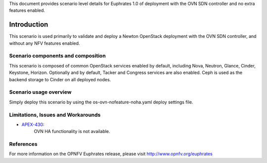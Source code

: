 .. This work is licensed under a Creative Commons Attribution 4.0 International License.
.. http://creativecommons.org/licenses/by/4.0
.. (c) <optionally add copywriters name>

This document provides scenario level details for Euphrates 1.0 of
deployment with the OVN SDN controller and no extra features enabled.

============
Introduction
============

This scenario is used primarily to validate and deploy a Newton OpenStack
deployment with the OVN SDN controller, and without any NFV features enabled.

Scenario components and composition
===================================

This scenario is composed of common OpenStack services enabled by default,
including Nova, Neutron, Glance, Cinder, Keystone, Horizon.  Optionally and
by default, Tacker and Congress services are also enabled.  Ceph is used as
the backend storage to Cinder on all deployed nodes.

Scenario usage overview
=======================

Simply deploy this scenario by using the os-ovn-nofeature-noha.yaml deploy
settings file.

Limitations, Issues and Workarounds
===================================

* `APEX-430 <https://jira.opnfv.org/browse/APEX-430>`_:
   OVN HA functionality is not available.

References
==========

For more information on the OPNFV Euphrates release, please visit
http://www.opnfv.org/euphrates

